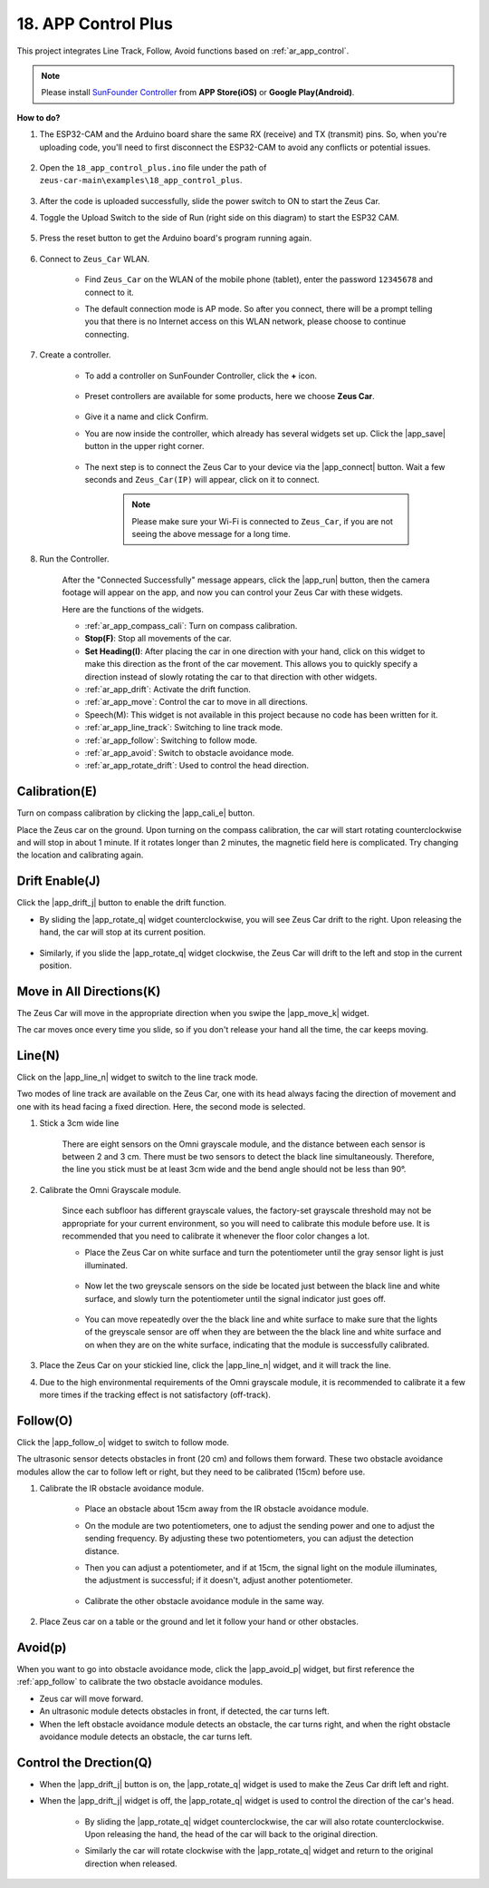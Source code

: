 .. _ar_app_control_plus:

18. APP Control Plus
=====================


This project integrates Line Track, Follow, Avoid functions based on :ref:`ar_app_control`.

.. raw:: html

   <video loop autoplay muted style = "max-width:80%">
      <source src="../_static/video/app_control.mp4"  type="video/mp4">
      Your browser does not support the video tag.
   </video>

.. raw:: html
    
    <br/> <br/>


.. note::
    Please install `SunFounder Controller <https://docs.sunfounder.com/projects/sf-controller/en/latest/>`_ from **APP Store(iOS)** or **Google Play(Android)**.


**How to do?**

#. The ESP32-CAM and the Arduino board share the same RX (receive) and TX (transmit) pins. So, when you're uploading code, you'll need to first disconnect the ESP32-CAM to avoid any conflicts or potential issues.

    .. image:: img/unplug_cam.png
        :width: 400
        :align: center


#. Open the ``18_app_control_plus.ino`` file under the path of ``zeus-car-main\examples\18_app_control_plus``.

    .. raw:: html

        <iframe src=https://create.arduino.cc/editor/sunfounder01/b67e7245-369b-4218-b12c-d73f95ac3b22/preview?embed style="height:510px;width:100%;margin:10px 0" frameborder=0></iframe>

#. After the code is uploaded successfully, slide the power switch to ON to start the Zeus Car.

#. Toggle the Upload Switch to the side of Run (right side on this diagram) to start the ESP32 CAM. 

    .. image:: img/zeus_run.jpg

#. Press the reset button to get the Arduino board's program running again.

    .. image:: img/zeus_reset_button.jpg

#. Connect to ``Zeus_Car`` WLAN.

    * Find ``Zeus_Car`` on the WLAN of the mobile phone (tablet), enter the password ``12345678`` and connect to it.

    .. image:: img/app_wlan.png

    * The default connection mode is AP mode. So after you connect, there will be a prompt telling you that there is no Internet access on this WLAN network, please choose to continue connecting.

    .. image:: img/app_no_internet.png

#. Create a controller.

    * To add a controller on SunFounder Controller, click the **+** icon.

        .. image:: img/app1.png

    * Preset controllers are available for some products, here we choose **Zeus Car**.

        .. image:: img/app_preset.png

    * Give it a name and click Confirm.

    .. image:: img/app_name.png
    
    * You are now inside the controller, which already has several widgets set up. Click the |app_save| button in the upper right corner.

        .. image:: img/app_edit.png

    * The next step is to connect the Zeus Car to your device via the |app_connect| button. Wait a few seconds and ``Zeus_Car(IP)`` will appear, click on it to connect.

        .. image:: img/app_auto_connect.png

        .. note::
            Please make sure your Wi-Fi is connected to ``Zeus_Car``, if you are not seeing the above message for a long time.

#. Run the Controller.

    After the "Connected Successfully" message appears, click the |app_run| button, then the camera footage will appear on the app, and now you can control your Zeus Car with these widgets.

    .. image:: img/app_run.png

    Here are the functions of the widgets.

    * :ref:`ar_app_compass_cali`: Turn on compass calibration.
    * **Stop(F)**: Stop all movements of the car.
    * **Set Heading(I)**: After placing the car in one direction with your hand, click on this widget to make this direction as the front of the car movement. This allows you to quickly specify a direction instead of slowly rotating the car to that direction with other widgets.
    * :ref:`ar_app_drift`: Activate the drift function.
    * :ref:`ar_app_move`: Control the car to move in all directions.
    * Speech(M): This widget is not available in this project because no code has been written for it.
    * :ref:`ar_app_line_track`: Switching to line track mode.
    * :ref:`ar_app_follow`: Switching to follow mode.
    * :ref:`ar_app_avoid`: Switch to obstacle avoidance mode.
    * :ref:`ar_app_rotate_drift`: Used to control the head direction.


.. _ar_app_compass_cali:

Calibration(E)
--------------------------

Turn on compass calibration by clicking the |app_cali_e| button.

Place the Zeus car on the ground. Upon turning on the compass calibration, the car will start rotating counterclockwise and will stop in about 1 minute. If it rotates longer than 2 minutes, the magnetic field here is complicated. Try changing the location and calibrating again.


.. _ar_app_drift:

Drift Enable(J)
---------------------

Click the |app_drift_j| button to enable the drift function.

* By sliding the |app_rotate_q| widget counterclockwise, you will see Zeus Car drift to the right. Upon releasing the hand, the car will stop at its current position.

    .. image:: img/zeus_drift_left.jpg
        :width: 600
        :align: center

* Similarly, if you slide the |app_rotate_q| widget clockwise, the Zeus Car will drift to the left and stop in the current position.

.. image:: img/zeus_drift_right.jpg
    :width: 600
    :align: center


.. _ar_app_move:

Move in All Directions(K)
----------------------------------

The Zeus Car will move in the appropriate direction when you swipe the |app_move_k| widget.

.. image:: img/joystick_move.png
    :align: center

The car moves once every time you slide, so if you don't release your hand all the time, the car keeps moving.

.. image:: img/zeus_move.jpg


.. _ar_app_line_track:

Line(N)
--------------

Click on the |app_line_n| widget to switch to the line track mode.

Two modes of line track are available on the Zeus Car, one with its head always facing the direction of movement and one with its head facing a fixed direction. Here, the second mode is selected.


#. Stick a 3cm wide line

    There are eight sensors on the Omni grayscale module, and the distance between each sensor is between 2 and 3 cm. There must be two sensors to detect the black line simultaneously. Therefore, the line you stick must be at least 3cm wide and the bend angle should not be less than 90°.

    .. image:: img/map.png
        :width: 800

#. Calibrate the Omni Grayscale module.

    Since each subfloor has different grayscale values, the factory-set grayscale threshold may not be appropriate for your current environment, so you will need to calibrate this module before use. It is recommended that you need to calibrate it whenever the floor color changes a lot.

    * Place the Zeus Car on white surface and turn the potentiometer until the gray sensor light is just illuminated.

        .. image:: img/zeus_line_calibration.jpg

    * Now let the two greyscale sensors on the side be located just between the black line and white surface, and slowly turn the potentiometer until the signal indicator just goes off.

        .. image:: img/zeus_line_calibration1.jpg

    * You can move repeatedly over the the black line and white surface to make sure that the lights of the greyscale sensor are off when they are between the the black line and white surface and on when they are on the white surface, indicating that the module is successfully calibrated.


#. Place the Zeus Car on your stickied line, click the |app_line_n| widget, and it will track the line.

#. Due to the high environmental requirements of the Omni grayscale module, it is recommended to calibrate it a few more times if the tracking effect is not satisfactory (off-track).

.. _ar_app_follow:

Follow(O)
------------

Click the |app_follow_o| widget to switch to follow mode.

The ultrasonic sensor detects obstacles in front (20 cm) and follows them forward. These two obstacle avoidance modules allow the car to follow left or right, but they need to be calibrated (15cm) before use.

#. Calibrate the IR obstacle avoidance module.

    * Place an obstacle about 15cm away from the IR obstacle avoidance module.
    * On the module are two potentiometers, one to adjust the sending power and one to adjust the sending frequency. By adjusting these two potentiometers, you can adjust the detection distance.
    * Then you can adjust a potentiometer, and if at 15cm, the signal light on the module illuminates, the adjustment is successful; if it doesn't, adjust another potentiometer.

        .. image:: img/zeus_ir_avoid.jpg

    * Calibrate the other obstacle avoidance module in the same way.

#. Place Zeus car on a table or the ground and let it follow your hand or other obstacles.

.. _ar_app_avoid:

Avoid(p)
------------------------

When you want to go into obstacle avoidance mode, click the |app_avoid_p| widget, but first reference the :ref:`app_follow` to calibrate the two obstacle avoidance modules.

* Zeus car will move forward.
* An ultrasonic module detects obstacles in front, if detected, the car turns left.
* When the left obstacle avoidance module detects an obstacle, the car turns right, and when the right obstacle avoidance module detects an obstacle, the car turns left.



.. _ar_app_rotate_drift:

Control the Drection(Q)
-------------------------------

* When the |app_drift_j| button is on, the |app_rotate_q| widget is used to make the Zeus Car drift left and right.

* When the |app_drift_j| widget is off, the |app_rotate_q| widget is used to control the direction of the car's head.

    * By sliding the |app_rotate_q| widget counterclockwise, the car will also rotate counterclockwise. Upon releasing the hand, the head of the car will back to the original direction.

    .. image:: img/zeus_turn_left.jpg
        :width: 600
        :align: center

    * Similarly the car will rotate clockwise with the |app_rotate_q| widget and return to the original direction when released.

    .. image:: img/zeus_turn_right.jpg
        :width: 600
        :align: center